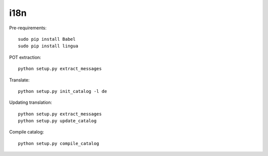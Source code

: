 i18n
----

Pre-requirements::

    sudo pip install Babel
    sudo pip install lingua

POT extraction::

    python setup.py extract_messages

Translate::

    python setup.py init_catalog -l de

Updating translation::

    python setup.py extract_messages
    python setup.py update_catalog

Compile catalog::

    python setup.py compile_catalog
